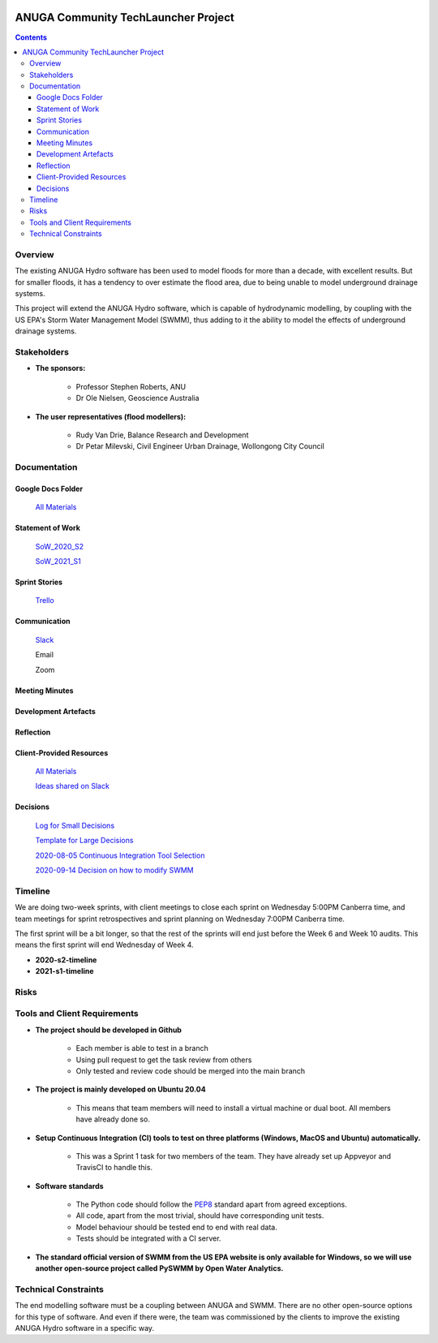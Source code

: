 .. image:: https://travis-ci.org/GeoscienceAustralia/anuga_core.svg?branch=master
    :target: https://travis-ci.org/GeoscienceAustralia/anuga_core
    :alt: travis ci status

.. image:: https://ci.appveyor.com/api/projects/status/ws836mwk6j5brrye/branch/master?svg=true
    :target: https://ci.appveyor.com/project/stoiver/anuga-core/branch/master
    :alt: appveyor status


.. image:: https://img.shields.io/pypi/v/anuga.svg
    :target: https://pypi.python.org/pypi/anuga/
    :alt: Latest Version


======================================
ANUGA Community TechLauncher Project
======================================

.. contents::

Overview
--------------

The existing ANUGA Hydro software has been used to model floods for more than a decade, with excellent results. But for smaller floods, it has a tendency to over estimate the flood area, due to being unable to model underground drainage systems.

This project will extend the ANUGA Hydro software, which is capable of hydrodynamic modelling, by coupling with the US EPA's Storm Water Management Model (SWMM), thus adding to it the ability to model the effects of underground drainage systems.


Stakeholders
--------------

- **The sponsors:**

    - Professor Stephen Roberts, ANU
    
    - Dr Ole Nielsen, Geoscience Australia

- **The user representatives (flood modellers):**

    - Rudy Van Drie, Balance Research and Development
    
    - Dr Petar Milevski, Civil Engineer Urban Drainage, Wollongong City Council


Documentation
----------------
Google Docs Folder
^^^^^^^^^^^^^^^^^^^^

    `All Materials <https://drive.google.com/drive/folders/16Z4aiFDwxBb5qRQU78bVDZmsvFZOTPmk?usp=sharing>`_

Statement of Work
^^^^^^^^^^^^^^^^^^^

    `SoW_2020_S2 <https://drive.google.com/file/d/1Hb2j2KeJzwX2FM4dNMCTmS8V8kXxqOQD/view?usp=sharing>`_

    `SoW_2021_S1 <https://drive.google.com/file/d/1d2Pmq4ShnWwFyCtPxR9tJLyTk23iW4mc/view?usp=sharing>`_

Sprint Stories
^^^^^^^^^^^^^^^

    `Trello <https://trello.com/b/Z45C7crP/agile-sprint-board>`_

Communication
^^^^^^^^^^^^^^^

    `Slack <https://anu-flood-modelling.slack.com>`_

    Email
    
    Zoom

Meeting Minutes
^^^^^^^^^^^^^^^^^


Development Artefacts
^^^^^^^^^^^^^^^^^^^^^^^


Reflection
^^^^^^^^^^^^


Client-Provided Resources
^^^^^^^^^^^^^^^^^^^^^^^^^^^^

    `All Materials <https://drive.google.com/drive/folders/1j-Ex4TJj_q8MZ6cUNJItfzBr-FuQCQ7A?usp=sharing>`_
    
    `Ideas shared on Slack <https://docs.google.com/document/d/1uRRW0dEOZgfzpxXeJTrC4DeBQovkaaz06gjDWiu8CeQ/edit?usp=sharing>`_

Decisions
^^^^^^^^^^^

    `Log for Small Decisions <https://docs.google.com/spreadsheets/d/1uPZlRMNaRBlZnUdfNPVQ4e_S48npiRRkqP9GHJUyXS4/edit?usp=sharing>`_
    
    `Template for Large Decisions <https://docs.google.com/document/d/11qM3a2_Abr2oGtYLgIPA4QjgSELj9RFD4IboVFuBqEg/edit?usp=sharing>`_
    
    `2020-08-05 Continuous Integration Tool Selection <https://docs.google.com/document/d/1xt46NBabq5xelkVywf4NLt9Su33GicAFldKurt747fs/edit?usp=sharing>`_
    
    `2020-09-14 Decision on how to modify SWMM <https://docs.google.com/document/d/1oXyEDcNLuEXH-2n9xcsxBRuCfLxSPdgJ_H7j2IfxP_E/edit?usp=sharing>`_


Timeline
-----------

We are doing two-week sprints, with client meetings to close each sprint on Wednesday 5:00PM Canberra time, and team meetings for sprint retrospectives and sprint planning on Wednesday 7:00PM Canberra time.

The first sprint will be a bit longer, so that the rest of the sprints will end just before the Week 6 and Week 10 audits. This means the first sprint will end Wednesday of Week 4.

- **2020-s2-timeline**

- **2021-s1-timeline**


Risks
--------


Tools and Client Requirements
--------------------------------

- **The project should be developed in Github**

    - Each member is able to test in a branch
    
    - Using pull request to get the task review from others
    
    - Only tested and review code should be merged into the main branch

- **The project is mainly developed on Ubuntu 20.04**

    - This means that team members will need to install a virtual machine or dual boot. All members have already done so.

- **Setup Continuous Integration (CI) tools to test on three platforms (Windows, MacOS and Ubuntu) automatically.**

    - This was a Sprint 1 task for two members of the team. They have already set up Appveyor and TravisCI to handle this.

- **Software standards**

    - The Python code should follow the `PEP8 <https://www.python.org/dev/peps/pep-0008/>`_ standard apart from agreed exceptions.
    
    - All code, apart from the most trivial, should have corresponding unit tests.
    
    - Model behaviour should be tested end to end with real data.
    
    - Tests should be integrated with a CI server.

- **The standard official version of SWMM from the US EPA website is only available for Windows, so we will use another open-source project called PySWMM by Open Water Analytics.**


Technical Constraints
------------

The end modelling software must be a coupling between ANUGA and SWMM. There are no other open-source options for this type of software. And even if there were, the team was commissioned by the clients to improve the existing ANUGA Hydro software in a specific way.


